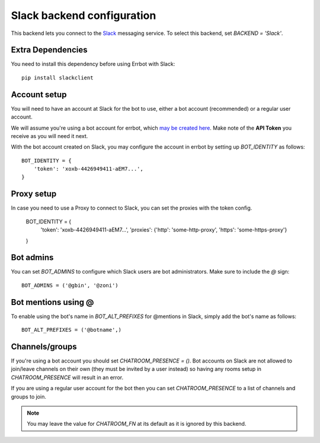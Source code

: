 Slack backend configuration
===========================

This backend lets you connect to the
`Slack <https://slack.com/>`_ messaging service.
To select this backend,
set `BACKEND = 'Slack'`.

Extra Dependencies
------------------

You need to install this dependency before using Errbot with Slack::

      pip install slackclient

Account setup
-------------

You will need to have an account at Slack for the bot to use,
either a bot account (recommended) or a regular user account.

We will assume you're using a bot account for errbot,
which `may be created here <https://my.slack.com/services/new/bot>`_.
Make note of the **API Token** you receive as you will need it next.

With the bot account created on Slack,
you may configure the account in errbot
by setting up `BOT_IDENTITY` as follows::

    BOT_IDENTITY = {
        'token': 'xoxb-4426949411-aEM7...',
    }


Proxy setup
-------------

In case you need to use a Proxy to connect to Slack, 
you can set the proxies with the token config.

    BOT_IDENTITY = {
        'token': 'xoxb-4426949411-aEM7...',
        'proxies': {'http': 'some-http-proxy', 'https': 'some-https-proxy'}
    }


Bot admins
----------

You can set `BOT_ADMINS` to configure which Slack users are bot administrators.
Make sure to include the `@` sign::

    BOT_ADMINS = ('@gbin', '@zoni')


Bot mentions using @
--------------------

To enable using the bot's name in `BOT_ALT_PREFIXES` for @mentions in Slack, simply add the bot's name as follows::

    BOT_ALT_PREFIXES = ('@botname',)


Channels/groups
---------------

If you're using a bot account you should set `CHATROOM_PRESENCE = ()`.
Bot accounts on Slack are not allowed to join/leave channels on their own
(they must be invited by a user instead)
so having any rooms setup in `CHATROOM_PRESENCE` will result in an error.

If you are using a regular user account for the bot
then you can set `CHATROOM_PRESENCE` to a list of channels and groups to join.

.. note::

    You may leave the value for `CHATROOM_FN` at its default
    as it is ignored by this backend.
